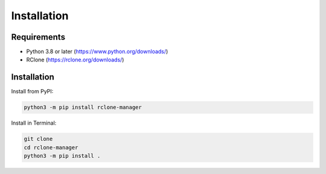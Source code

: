 Installation
============

Requirements
------------

* Python 3.8 or later (https://www.python.org/downloads/)
* RClone (https://rclone.org/downloads/)

Installation
------------

Install from PyPI:

.. code-block:: bash

      python3 -m pip install rclone-manager

Install in Terminal:

.. code-block:: bash

      git clone
      cd rclone-manager
      python3 -m pip install .

